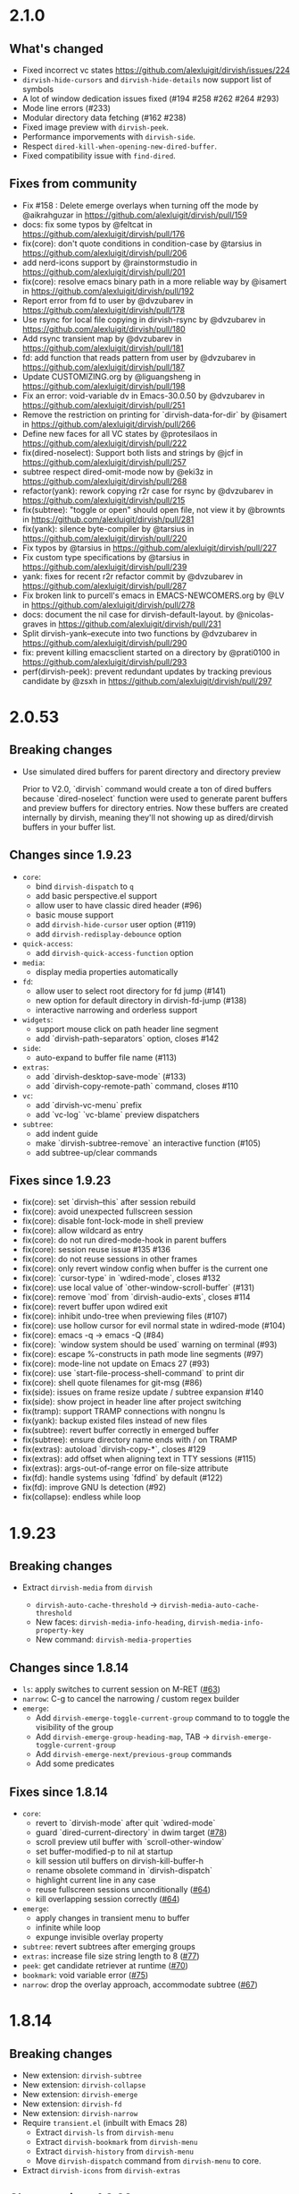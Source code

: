 * 2.1.0

** What's changed

+ Fixed incorrect vc states https://github.com/alexluigit/dirvish/issues/224
+ ~dirvish-hide-cursors~ and ~dirvish-hide-details~ now support list of symbols
+ A lot of window dedication issues fixed (#194 #258 #262 #264 #293)
+ Mode line errors (#233)
+ Modular directory data fetching (#162 #238)
+ Fixed image preview with ~dirvish-peek~.
+ Performance imporvements with ~dirvish-side~.
+ Respect ~dired-kill-when-opening-new-dired-buffer~.
+ Fixed compatibility issue with =find-dired=.

** Fixes from community

+ Fix #158 : Delete emerge overlays when turning off the mode by @aikrahguzar in https://github.com/alexluigit/dirvish/pull/159
+ docs: fix some typos by @feltcat in https://github.com/alexluigit/dirvish/pull/176
+ fix(core): don't quote conditions in condition-case by @tarsius in https://github.com/alexluigit/dirvish/pull/206
+ add nerd-icons support by @rainstormstudio in https://github.com/alexluigit/dirvish/pull/201
+ fix(core): resolve emacs binary path in a more reliable way by @isamert in https://github.com/alexluigit/dirvish/pull/192
+ Report error from fd to user by @dvzubarev in https://github.com/alexluigit/dirvish/pull/178
+ Use rsync for local file copying in dirvish-rsync by @dvzubarev in https://github.com/alexluigit/dirvish/pull/180
+ Add rsync transient map by @dvzubarev in https://github.com/alexluigit/dirvish/pull/181
+ fd: add function that reads pattern from user by @dvzubarev in https://github.com/alexluigit/dirvish/pull/187
+ Update CUSTOMIZING.org by @liguangsheng in https://github.com/alexluigit/dirvish/pull/198
+ Fix an error: void-variable dv in Emacs-30.0.50 by @dvzubarev in https://github.com/alexluigit/dirvish/pull/251
+ Remove the restriction on printing for `dirvish-data-for-dir` by @isamert in https://github.com/alexluigit/dirvish/pull/266
+ Define new faces for all VC states by @protesilaos in https://github.com/alexluigit/dirvish/pull/222
+ fix(dired-noselect): Support both lists and strings by @jcf in https://github.com/alexluigit/dirvish/pull/257
+ subtree respect dired-omit-mode now by @eki3z in https://github.com/alexluigit/dirvish/pull/268
+ refactor(yank): rework copying r2r case for rsync by @dvzubarev in https://github.com/alexluigit/dirvish/pull/215
+ fix(subtree): "toggle or open" should open file, not view it by @brownts in https://github.com/alexluigit/dirvish/pull/281
+ fix(yank): silence byte-compiler by @tarsius in https://github.com/alexluigit/dirvish/pull/220
+ Fix typos by @tarsius in https://github.com/alexluigit/dirvish/pull/227
+ Fix custom type specifications by @tarsius in https://github.com/alexluigit/dirvish/pull/239
+ yank: fixes for recent r2r refactor commit by @dvzubarev in https://github.com/alexluigit/dirvish/pull/287
+ Fix broken link to purcell's emacs in EMACS-NEWCOMERS.org by @LV in https://github.com/alexluigit/dirvish/pull/278
+ docs: document the nil case for dirvish-default-layout. by @nicolas-graves in https://github.com/alexluigit/dirvish/pull/231
+ Split dirvish-yank--execute into two functions by @dvzubarev in https://github.com/alexluigit/dirvish/pull/290
+ fix: prevent killing emacsclient started on a directory by @prati0100 in https://github.com/alexluigit/dirvish/pull/293
+ perf(dirvish-peek): prevent redundant updates by tracking previous candidate by @zsxh in https://github.com/alexluigit/dirvish/pull/297

* 2.0.53

** Breaking changes

+ Use simulated dired buffers for parent directory and directory preview

  Prior to V2.0, `dirvish` command would create a ton of dired buffers because
  `dired-noselect` function were used to generate parent buffers and preview
  buffers for directory entries.  Now these buffers are created internally by
  dirvish, meaning they'll not showing up as dired/dirvish buffers in your
  buffer list.

** Changes since 1.9.23

+ =core=:
  - bind ~dirvish-dispatch~ to ~q~
  - add basic perspective.el support
  - allow user to have classic dired header (#96)
  - basic mouse support
  - add ~dirvish-hide-cursor~ user option (#119)
  - add ~dirvish-redisplay-debounce~ option
+ =quick-access=:
  - add ~dirvish-quick-access-function~ option
+ =media=:
  - display media properties automatically
+ =fd=:
  - allow user to select root directory for fd jump (#141)
  - new option for default directory in dirvish-fd-jump (#138)
  - interactive narrowing and orderless support
+ =widgets=:
  - support mouse click on path header line segment
  - add `dirvish-path-separators` option, closes #142
+ =side=:
  - auto-expand to buffer file name (#113)
+ =extras=:
  - add `dirvish-desktop-save-mode` (#133)
  - add `dirvish-copy-remote-path` command, closes #110
+ =vc=:
  - add `dirvish-vc-menu` prefix
  - add `vc-log` `vc-blame` preview dispatchers
+ =subtree=:
  - add indent guide
  - make `dirvish-subtree-remove` an interactive function (#105)
  - add subtree-up/clear commands

** Fixes since 1.9.23

- fix(core): set `dirvish--this` after session rebuild
- fix(core): avoid unexpected fullscreen session
- fix(core): disable font-lock-mode in shell preview
- fix(core): allow wildcard as entry
- fix(core): do not run dired-mode-hook in parent buffers
- fix(core): session reuse issue #135 #136
- fix(core): do not reuse sessions in other frames
- fix(core): only revert window config when buffer is the current one
- fix(core): `cursor-type` in `wdired-mode`, closes #132
- fix(core): use local value of `other-window-scroll-buffer` (#131)
- fix(core): remove `mod` from `dirvish-audio-exts`, closes #114
- fix(core): revert buffer upon wdired exit
- fix(core): inhibit undo-tree when previewing files (#107)
- fix(core): use hollow cursor for evil normal state in wdired-mode (#104)
- fix(core): emacs -q -> emacs -Q (#84)
- fix(core): `window system should be used` warning on terminal (#93)
- fix(core): escape %-constructs in path mode line segments (#97)
- fix(core): mode-line not update on Emacs 27 (#93)
- fix(core): use `start-file-process-shell-command` to print dir
- fix(core): shell quote filenames for git-msg (#86)
- fix(side): issues on frame resize update / subtree expansion #140
- fix(side): show project in header line after project switching
- fix(tramp): support TRAMP connections with nongnu ls
- fix(yank): backup existed files instead of new files
- fix(subtree): revert buffer correctly in emerged buffer
- fix(subtree): ensure directory name ends with / on TRAMP
- fix(extras): autoload `dirvish-copy-*`, closes #129
- fix(extras): add offset when aligning text in TTY sessions (#115)
- fix(extras): args-out-of-range error on file-size attribute
- fix(fd): handle systems using `fdfind` by default (#122)
- fix(fd): improve GNU ls detection (#92)
- fix(collapse): endless while loop

* 1.9.23
** Breaking changes

+ Extract =dirvish-media= from =dirvish=

  - ~dirvish-auto-cache-threshold~ -> ~dirvish-media-auto-cache-threshold~
  - New faces: ~dirvish-media-info-heading~, ~dirvish-media-info-property-key~
  - New command: ~dirvish-media-properties~

** Changes since 1.8.14

+ =ls=: apply switches to current session on M-RET ([[https://github.com/alexluigit/dirvish/issues/63][#63]])
+ =narrow=: C-g to cancel the narrowing / custom regex builder
+ =emerge=:
  - Add ~dirvish-emerge-toggle-current-group~ command to to toggle the visibility of the group
  - Add ~dirvish-emerge-group-heading-map~, TAB -> ~dirvish-emerge-toggle-current-group~
  - Add ~dirvish-emerge-next/previous-group~ commands
  - Add some predicates

** Fixes since 1.8.14

+ =core=:
  - revert to `dirvish-mode` after quit `wdired-mode`
  - guard `dired-current-directory` in dwim target ([[https://github.com/alexluigit/dirvish/issues/78][#78]])
  - scroll preview util buffer with `scroll-other-window`
  - set buffer-modified-p to nil at startup
  - kill session util buffers on dirvish-kill-buffer-h
  - rename obsolete command in `dirvish-dispatch`
  - highlight current line in any case
  - reuse fullscreen sessions unconditionally ([[https://github.com/alexluigit/dirvish/issues/64][#64]])
  - kill overlapping session correctly ([[https://github.com/alexluigit/dirvish/issues/64][#64]])
+ =emerge=:
  - apply changes in transient menu to buffer
  - infinite while loop
  - expunge invisible overlay property
+ =subtree=: revert subtrees after emerging groups
+ =extras=: increase file size string length to 8 ([[https://github.com/alexluigit/dirvish/issues/77][#77]])
+ =peek=: get candidate retriever at runtime ([[https://github.com/alexluigit/dirvish/issues/70][#70]])
+ =bookmark=: void variable error ([[https://github.com/alexluigit/dirvish/issues/75][#75]])
+ =narrow=: drop the overlay approach, accommodate subtree ([[https://github.com/alexluigit/dirvish/issues/67][#67]])

* 1.8.14
** Breaking changes

+ New extension: =dirvish-subtree=
+ New extension: =dirvish-collapse=
+ New extension: =dirvish-emerge=
+ New extension: =dirvish-fd=
+ New extension: =dirvish-narrow=
+ Require =transient.el= (inbuilt with Emacs 28)
  + Extract =dirvish-ls= from =dirvish-menu=
  + Extract =dirvish-bookmark= from =dirvish-menu=
  + Extract =dirvish-history= from =dirvish-menu=
  + Move ~dirvish-dispatch~ command from =dirvish-menu= to core.
+ Extract =dirvish-icons= from =dirvish-extras=

** Changes since 1.3.20

The lazy rendering and async I/O mechanism got a lot of improvements, Dirvish
even outperforms Dired in terms of opening big directories.

+ =vc=: use fringe-bitmap to display vc-state attribute
+ =yank=: use TRAMP when SRC and DEST are in the same host ([[https://github.com/alexluigit/dirvish/issues/37][#37]])
+ =core=: add ~dirvish-open-with-programs~ user option
+ =core=: add ~dirvish-mode-line-position~ user option
+ =core=: deprecate ~dirvish-dired~ command

** Fixes since 1.3.20

+ =core=: remove killed buffers from ~dv-roots~
+ =core=: hide dired header when exiting wdired-mode
+ =core=: ensure ~quit-window~ kill all dirvish buffers
+ =core=: incorrect ~default-directory~ for ~find-file~ ([[https://github.com/alexluigit/dirvish/issues/53][#53]])
+ =core=: do not quote filename when open externally ([[https://github.com/alexluigit/dirvish/issues/51][#51]])
+ =core=: Emacs crashes from dead index dirvish buffer ([[https://github.com/alexluigit/dirvish/issues/49][#49]])
+ =core=: uppercased file extensions
+ =core=: file name error on external file opening
+ =core=: make header/footer window dedicated ([[https://github.com/alexluigit/dirvish/issues/46][#46]])
+ =extras=: wrong-type-argument error in ~file-size-human-readable~
+ =core=: ensure the right cursor position when resuming
+ =core=: use new dirvish session for bookmark restoring
+ =core=: void :child prop caused by ~with-ivy-window~
+ =core=: ensure cursor hiding in ~evil-mode~ ([[https://github.com/alexluigit/dirvish/issues/43][#43]])

* 1.3.20
** Breaking changes

+ Add TRAMP support for ~dirvish-yank~ and friends

** Changes since 1.2.0

+ =extras=: more mode-line segments ([[https://github.com/alexluigit/dirvish/issues/42][#42]])
+ =extras=: add ~dirvish-switch-layout~ command ([[https://github.com/alexluigit/dirvish/issues/33][#33]])
+ =core=: add symlink mode line ([[https://github.com/alexluigit/dirvish/issues/41][#41]])
+ =extras=: make ~file-size~ files count in directories ([[https://github.com/alexluigit/dirvish/issues/40][#40]])
+ =core=: add ~dirvish-dwim~ command
+ =core=: add auto cache facility ([[https://github.com/alexluigit/dirvish/issues/28][#28]])
+ =extras=: add ~dirvish-go-forward/backward-history~ cmds ([[https://github.com/alexluigit/dirvish/issues/32][#32]])
+ =yank=: add ~dirvish-yank-overwrite-existing-files~ option ([[https://github.com/alexluigit/dirvish/issues/38][#38]])
+ =core=: add ~free-space~ mode-line segment [[https://github.com/alexluigit/dirvish/issues/31][#31]])
+ =menu=: add ~dirvish-quicksort~ command ([[https://github.com/alexluigit/dirvish/issues/27][#27]])
+ =core=: add ~dirvish-hide-details~ user option
+ =menu=: add ~dirvish-ls-switches-menu~ prefix
+ =side=: add ~dirvish-side-follow-project-switch~ option ([[https://github.com/alexluigit/dirvish/issues/24][#24]])
+ =side=: make window of ~dirvish-side~ dedicated
+ =side=: add ~dirvish-side-follow-buffer-file~ option
+ =preview=: support remote files
+ =core=: add ~dirvish-enabled-features-on-remote~ option
+ =extras=: add ~dirvish-total-file-size~ command
+ =extras=: add ~dirvish-copy-file-true-path~ command

** Fixes since 1.2.0

+ =core=: avoid util buffer get created after session kill
+ =core=: remove builtin attributes from dirvish--available-attrs
+ =core=: remove redundant session initialization
+ =core=: find-dired mode-line segment
+ =core=: retrieve path for auto cache correctly
+ =extras=: file permission error
+ =yank=: remote-to-remote handler
+ =core=: preserve size of header window when showing transient
+ =yank=: ensure new names when not overwrite ([[https://github.com/alexluigit/dirvish/issues/38][#38]])
+ =yank=: ensure live source file buffers
+ =yank=: autoload, recursive hardlink, errors on name collision
+ =menu=: add dirvish-quicksort to available-prefixs
+ =vc=: vc-info modeline segment
+ =core=: get correct dwim target
+ =core=: set ~face-remapping-alist~ only when it's non-nil ([[https://github.com/alexluigit/dirvish/issues/36][#36]])
+ =core=: reuse old session when calling ~dirvish--noselect~ ([[https://github.com/alexluigit/dirvish/issues/35][#35]])
+ =core=: inhibit vc follow link prompt while previewing ([[https://github.com/alexluigit/dirvish/issues/25][#25]])
+ =core=: initialize ~dirvish~ from side window correctly
+ =side=: remember new project root
+ =core=: raise error for overlapping fullscreen session
+ =core=: goto correct child-entry
+ =side=: problematic ~delete-window~ call
+ =core=: get project root properly
+ =core=: ensure correct index path
+ =yank=: disable file size calculation upon task start ([[https://github.com/alexluigit/dirvish/issues/23][#23]])
+ =core=: slow navigation on TRAMP ([[https://github.com/alexluigit/dirvish/issues/21][#21]])
+ =peek=: invalid metadata in ivy-read ([[https://github.com/alexluigit/dirvish/issues/20][#20]])

* 1.2.0
** Breaking changes

+ support asynchronous Dired listing.
+ scope awareness

** Changes since 1.0.0

+ =side=: enable isolated atts/preview-dps/mode-line-format
+ =side=: add ~dirvish-side-open-file-window-function~ option
+ =vc=: add ~vc-info~ mode line segment
+ =extras=: add ~expand-state~ attribute
+ =peek=: support ~ivy-mode~ and builtin ~icomplete[-vertical]-mode~
+ =core=: allow user to disable the history tracking
+ =core=: add ~dirvish-hl-line~ face

** Fixes since 1.0.0

+ =core=: ensure correct cache image path on Windows ([[https://github.com/alexluigit/dirvish/issues/15][#15]])
+ =core=: video thumbnail generation ([[https://github.com/alexluigit/dirvish/issues/19][#19]])
+ =vc=:   adjust position of ~vc-state~ attribute
+ =side=: ensure preview update on fullscreen toggle
+ =side=: use fixed width for side window
+ =side=: keep the side window alive on =delete-other-windows=
+ =core=: avoid void session error on window quit
+ =core=: error at initialization when ~dired-hide-details-mode~ is turned off
+ =core=: ensure retrieving dwim-target from live window
+ =core=: hide cursor in utility buffers

* 1.0.0

First release.

